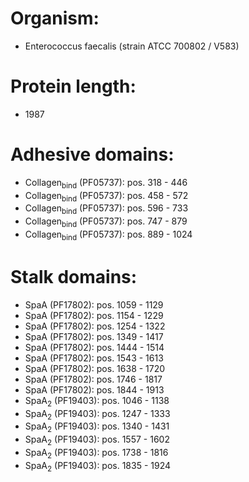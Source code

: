 * Organism:
- Enterococcus faecalis (strain ATCC 700802 / V583)
* Protein length:
- 1987
* Adhesive domains:
- Collagen_bind (PF05737): pos. 318 - 446
- Collagen_bind (PF05737): pos. 458 - 572
- Collagen_bind (PF05737): pos. 596 - 733
- Collagen_bind (PF05737): pos. 747 - 879
- Collagen_bind (PF05737): pos. 889 - 1024
* Stalk domains:
- SpaA (PF17802): pos. 1059 - 1129
- SpaA (PF17802): pos. 1154 - 1229
- SpaA (PF17802): pos. 1254 - 1322
- SpaA (PF17802): pos. 1349 - 1417
- SpaA (PF17802): pos. 1444 - 1514
- SpaA (PF17802): pos. 1543 - 1613
- SpaA (PF17802): pos. 1638 - 1720
- SpaA (PF17802): pos. 1746 - 1817
- SpaA (PF17802): pos. 1844 - 1913
- SpaA_2 (PF19403): pos. 1046 - 1138
- SpaA_2 (PF19403): pos. 1247 - 1333
- SpaA_2 (PF19403): pos. 1340 - 1431
- SpaA_2 (PF19403): pos. 1557 - 1602
- SpaA_2 (PF19403): pos. 1738 - 1816
- SpaA_2 (PF19403): pos. 1835 - 1924

